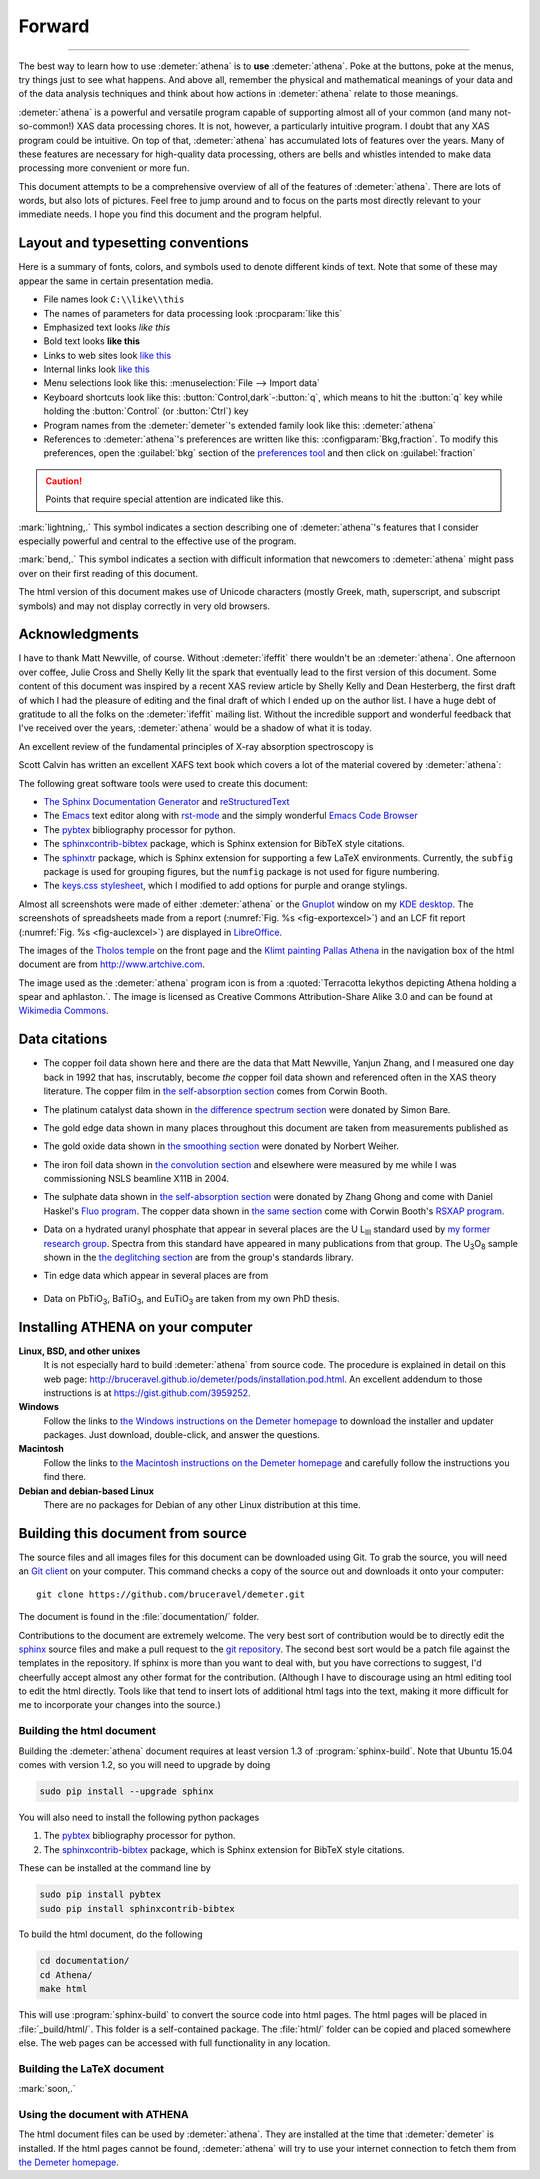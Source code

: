 
Forward
=======

.. todo::
   #. CC image in epilog
   #. Write document page for title, legends, single file tab in Plot chapter
   #. Need chapter on contents (and purpose) of the
      :guilabel:`Monitor` menu in the UI chapter


----------------
      
The best way to learn how to use :demeter:`athena` is to **use**
:demeter:`athena`. Poke at the buttons, poke at the menus, try things
just to see what happens. And above all, remember the physical and
mathematical meanings of your data and of the data analysis techniques
and think about how actions in :demeter:`athena` relate to those
meanings.

:demeter:`athena` is a powerful and versatile program capable of
supporting almost all of your common (and many not-so-common!) XAS
data processing chores. It is not, however, a particularly intuitive
program. I doubt that any XAS program could be intuitive. On top of
that, :demeter:`athena` has accumulated lots of features over the
years. Many of these features are necessary for high-quality data
processing, others are bells and whistles intended to make data
processing more convenient or more fun.

This document attempts to be a comprehensive overview of all of the
features of :demeter:`athena`. There are lots of words, but also lots
of pictures. Feel free to jump around and to focus on the parts most
directly relevant to your immediate needs. I hope you find this
document and the program helpful.


Layout and typesetting conventions
----------------------------------

Here is a summary of fonts, colors, and symbols used to denote different
kinds of text. Note that some of these may appear the same in certain
presentation media.

- File names look ``C:\\like\\this``

- The names of parameters for data processing look
  :procparam:`like this`

- Emphasized text looks *like this*

- Bold text looks **like this**

- Links to web sites look `like this <http://www.google.com>`__

- Internal links look `like this
  <forward.html#layout-and-typesetting-conventions>`__

- Menu selections look like this: :menuselection:`File --> Import data`
  
- Keyboard shortcuts look like this:
  :button:`Control,dark`-:button:`q`, which means to hit the :button:`q`
  key while holding the :button:`Control` (or :button:`Ctrl`) key

- Program names from the :demeter:`demeter`'s extended family look
  like this: :demeter:`athena`

- References to :demeter:`athena`'s preferences are written like this:
  :configparam:`Bkg,fraction`.  To modify this preferences, open the
  :guilabel:`bkg` section of the `preferences tool <other/prefs.html>`__ and
  then click on :guilabel:`fraction`

.. CAUTION::
   Points that require special attention are indicated
   like this.

.. TODO::
   Notes about features missing from the document are indicated
   like this.

.. versionadded:: 1.2.3
   Features that have been recently added to :demeter:`athena` are
   indicated like this if they have not yet been properly documented.
   Usually this is because I have been too lazy to make screenshots.

:mark:`lightning,.` This symbol indicates a section describing one of
:demeter:`athena`'s features that I consider especially
powerful and central to the effective use of the program.

.. endpar::

:mark:`bend,.` This symbol indicates a section with difficult
information that newcomers to :demeter:`athena` might pass
over on their first reading of this document.

.. endpar::

The html version of this document makes use of Unicode characters
(mostly Greek, math, superscript, and subscript symbols) and may not
display correctly in very old browsers.



Acknowledgments
----------------

I have to thank Matt Newville, of course. Without :demeter:`ifeffit`
there wouldn't be an :demeter:`athena`. One afternoon over coffee,
Julie Cross and Shelly Kelly lit the spark that eventually lead to the
first version of this document. Some content of this document was
inspired by a recent XAS review article by Shelly Kelly and Dean
Hesterberg, the first draft of which I had the pleasure of editing and
the final draft of which I ended up on the author list. I have a huge
debt of gratitude to all the folks on the :demeter:`ifeffit` mailing
list. Without the incredible support and wonderful feedback that I've
received over the years, :demeter:`athena` would be a shadow of what
it is today.

.. bibliography:: athena.bib
   :filter: author % "Kelly"
   :list: bullet

An excellent review of the fundamental principles of X-ray absorption
spectroscopy is

.. bibliography:: athena.bib
   :filter: author % "Newville" and year == '2014'
   :list: bullet

Scott Calvin has written an excellent XAFS text book which covers a
lot of the material covered by :demeter:`athena`:

.. bibliography:: athena.bib
   :filter: title % "Everyone"
   :list: bullet

The following great software tools were used to create this document:

- `The Sphinx Documentation Generator <http://sphinx-doc.org/>`_ and
  `reStructuredText <http://sphinx-doc.org/rest.html>`_

- The `Emacs <http://www.gnu.org/software/emacs/>`__ text editor along
  with `rst-mode
  <http://docutils.sourceforge.net/docs/user/emacs.html>`__ and the
  simply wonderful `Emacs Code Browser
  <http://ecb.sourceforge.net/>`__

- The `pybtex <http://pybtex.org/>`_ bibliography processor for
  python.

- The `sphinxcontrib-bibtex
  <https://sphinxcontrib-bibtex.readthedocs.org/en/latest/>`_
  package, which is Sphinx extension for BibTeX style citations.

- The `sphinxtr <https://github.com/jterrace/sphinxtr>`_ package,
  which is Sphinx extension for supporting a few LaTeX environments.
  Currently, the ``subfig`` package is used for grouping figures, but
  the ``numfig`` package is not used for figure numbering.
  
- The `keys.css stylesheet <https://github.com/michaelhue/keyscss>`_,
  which I modified to add options for purple and orange stylings.
  
Almost all screenshots were made of either :demeter:`athena` or the
`Gnuplot <http://gnuplot.info/>`__ window on my `KDE desktop
<http://www.kde.org>`__. The screenshots of spreadsheets made from a
report (:numref:`Fig. %s <fig-exportexcel>`) and an LCF fit
report (:numref:`Fig. %s <fig-auclexcel>`) are displayed in
`LibreOffice <http://www.libreoffice.org>`__.


The images of the `Tholos temple
<https://en.wikipedia.org/wiki/Delphi#Tholos>`_ on the front page and
the `Klimt painting Pallas Athena
<http://www.wikiart.org/en/gustav-klimt/minerva-or-pallas-athena>`_ in
the navigation box of the html document are from
http://www.artchive.com.

The image used as the :demeter:`athena` program icon is from a
:quoted:`Terracotta lekythos depicting Athena holding a spear and
aphlaston.`. The image is licensed as Creative Commons
Attribution-Share Alike 3.0 and can be found at `Wikimedia Commons
<http://commons.wikimedia.org/wiki/File:Brygos_Painter_lekythos_Athena_holding_spear_MET.jpg>`__.


Data citations
--------------

- The copper foil data shown here and there are the data that Matt
  Newville, Yanjun Zhang, and I measured one day back in 1992 that
  has, inscrutably, become *the* copper foil data shown and
  referenced often in the XAS theory literature. The copper film in
  `the self-absorption section <process/sa.html>`__ comes from Corwin
  Booth.

- The platinum catalyst data shown in `the difference spectrum section
  <analysis/diff.html>`__ were donated by Simon Bare.

- The gold edge data shown in many places throughout this document are
  taken from measurements published as

  .. bibliography:: athena.bib
     :filter: author % "Lengke"
     :list: bullet

- The gold oxide data shown in `the smoothing section
  <process/smooth.html>`__ were donated by Norbert Weiher.

- The iron foil data shown in `the convolution section
  <process/conv.html>`__ and elsewhere were measured by me while I
  was commissioning NSLS beamline X11B in 2004.

- The sulphate data shown in `the self-absorption section
  <process/sa.html>`__ were donated by Zhang Ghong and come with
  Daniel Haskel's `Fluo program
  <http://www.aps.anl.gov/xfd/people/haskel/fluo.html>`__. The copper
  data shown in `the same section <process/sa.html>`__ come with
  Corwin Booth's `RSXAP program <http://lise.lbl.gov/RSXAP/>`__.

- Data on a hydrated uranyl phosphate that appear in several places
  are the U L\ :sub:`III` standard used by `my former research group
  <http://www.mesg.anl.gov/>`__. Spectra from this standard have
  appeared in many publications from that group. The U\ :sub:`3`\ O\
  :sub:`8` sample shown in the `the deglitching section
  <process/deg.html>`__ are from the group's standards library.

- Tin edge data which appear in several places are from
   
   .. bibliography:: athena.bib
      :filter: author % "Impellitteri"
      :list: bullet

- Data on PbTiO\ :sub:`3`, BaTiO\ :sub:`3`, and EuTiO\ :sub:`3` are
  taken from my own PhD thesis.


   
Installing ATHENA on your computer
----------------------------------

**Linux, BSD, and other unixes**
    It is not especially hard to build :demeter:`athena`
    from source code. The 
    procedure is explained in detail on this web page:
    http://bruceravel.github.io/demeter/pods/installation.pod.html. An
    excellent addendum to those instructions is at
    https://gist.github.com/3959252.
**Windows**
    Follow the links to `the Windows instructions on the Demeter
    homepage <http://bruceravel.github.io/demeter/#windows>`__ to download the
    installer and updater packages. Just download, double-click, and
    answer the questions.
**Macintosh**
    Follow the links to `the Macintosh instructions on the Demeter
    homepage <http://bruceravel.github.io/demeter/#mac>`__ and carefully
    follow the instructions you find there.
**Debian and debian-based Linux**
    There are no packages for Debian of any other Linux distribution 
    at this time.


Building this document from source
----------------------------------

The source files and all images files for this document can be
downloaded using Git. To grab the source, you will need an `Git
client <http://git-scm.com/>`__ on your computer. This command checks a
copy of the source out and downloads it onto your computer:

::

        git clone https://github.com/bruceravel/demeter.git

The document is found in the :file:`documentation/` folder.

Contributions to the document are extremely welcome. The very best
sort of contribution would be to directly edit the `sphinx
<http://sphinx-doc.org>`_ source files and make a pull request to the
`git repository <https://github.com/bruceravel/demeter>`_. The second
best sort would be a patch file against the templates in the
repository. If sphinx is more than you want to deal with, but you have
corrections to suggest, I'd cheerfully accept almost any other format
for the contribution.  (Although I have to discourage using an html
editing tool to edit the html directly. Tools like that tend to insert
lots of additional html tags into the text, making it more difficult
for me to incorporate your changes into the source.)


Building the html document
~~~~~~~~~~~~~~~~~~~~~~~~~~

Building the :demeter:`athena` document requires at least version 1.3
of :program:`sphinx-build`.  Note that Ubuntu 15.04 comes with version
1.2, so you will need to upgrade by doing

.. code:: bash

   sudo pip install --upgrade sphinx

You will also need to install the following python packages

#. The `pybtex <http://pybtex.org/>`_ bibliography processor for
   python.
   
#. The `sphinxcontrib-bibtex
   <https://sphinxcontrib-bibtex.readthedocs.org/en/latest/>`_
   package, which is Sphinx extension for BibTeX style citations.

These can be installed at the command line by

.. code::

   sudo pip install pybtex
   sudo pip install sphinxcontrib-bibtex

To build the html document, do the following

.. code:: bash

   cd documentation/
   cd Athena/
   make html

This will use :program:`sphinx-build` to convert the source code into
html pages.  The html pages will be placed in :file:`_build/html/`.
This folder is a self-contained package.  The :file:`html/` folder can
be copied and placed somewhere else.  The web pages can be accessed
with full functionality in any location.


Building the LaTeX document
~~~~~~~~~~~~~~~~~~~~~~~~~~~

:mark:`soon,.`

.. linebreak::


Using the document with ATHENA
~~~~~~~~~~~~~~~~~~~~~~~~~~~~~~

The html document files can be used by :demeter:`athena`.  They are
installed at the time that :demeter:`demeter` is installed.  If the
html pages cannot be found, :demeter:`athena` will try to use your
internet connection to fetch them from `the Demeter homepage
<http://bruceravel.github.io/demeter/>`__.

